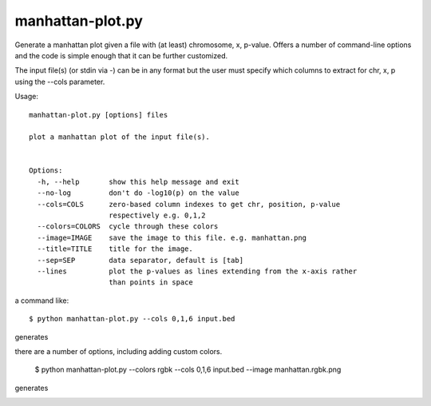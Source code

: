 

manhattan-plot.py
=================

Generate a manhattan plot given a file with (at least)
chromosome, x, p-value.
Offers a number of command-line options and the code is simple
enough that it can be further customized.

The input file(s) (or stdin via -) can be in any format but
the user must specify which columns to extract for chr, x, p
using the --cols parameter.

Usage::

    manhattan-plot.py [options] files

    plot a manhattan plot of the input file(s).


    Options:
      -h, --help       show this help message and exit
      --no-log         don't do -log10(p) on the value
      --cols=COLS      zero-based column indexes to get chr, position, p-value
                       respectively e.g. 0,1,2
      --colors=COLORS  cycle through these colors
      --image=IMAGE    save the image to this file. e.g. manhattan.png
      --title=TITLE    title for the image.
      --sep=SEP        data separator, default is [tab]
      --lines          plot the p-values as lines extending from the x-axis rather
                       than points in space


a command like::

    $ python manhattan-plot.py --cols 0,1,6 input.bed

generates

.. image:: https://github.com/brentp/bio-playground/raw/master/plots/images/manhattan.png

there are a number of options, including adding custom colors.

    $ python manhattan-plot.py --colors rgbk --cols 0,1,6 input.bed --image manhattan.rgbk.png

generates

.. image:: https://github.com/brentp/bio-playground/raw/master/plots/images/manhattan.rgbk.png

